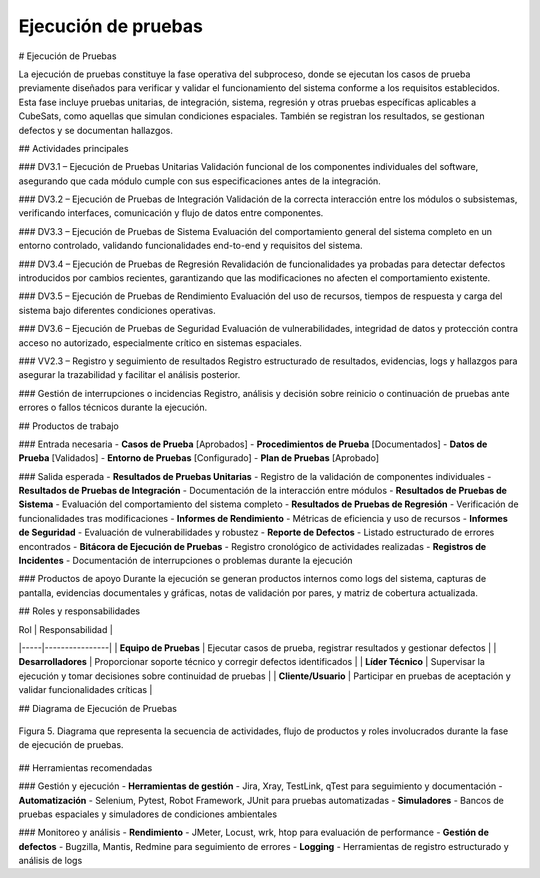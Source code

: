 Ejecución de pruebas
====================

# Ejecución de Pruebas

La ejecución de pruebas constituye la fase operativa del subproceso, donde se ejecutan los casos de prueba previamente diseñados para verificar y validar el funcionamiento del sistema conforme a los requisitos establecidos. Esta fase incluye pruebas unitarias, de integración, sistema, regresión y otras pruebas específicas aplicables a CubeSats, como aquellas que simulan condiciones espaciales. También se registran los resultados, se gestionan defectos y se documentan hallazgos.

## Actividades principales

### DV3.1 – Ejecución de Pruebas Unitarias
Validación funcional de los componentes individuales del software, asegurando que cada módulo cumple con sus especificaciones antes de la integración.

### DV3.2 – Ejecución de Pruebas de Integración
Validación de la correcta interacción entre los módulos o subsistemas, verificando interfaces, comunicación y flujo de datos entre componentes.

### DV3.3 – Ejecución de Pruebas de Sistema
Evaluación del comportamiento general del sistema completo en un entorno controlado, validando funcionalidades end-to-end y requisitos del sistema.

### DV3.4 – Ejecución de Pruebas de Regresión
Revalidación de funcionalidades ya probadas para detectar defectos introducidos por cambios recientes, garantizando que las modificaciones no afecten el comportamiento existente.

### DV3.5 – Ejecución de Pruebas de Rendimiento
Evaluación del uso de recursos, tiempos de respuesta y carga del sistema bajo diferentes condiciones operativas.

### DV3.6 – Ejecución de Pruebas de Seguridad
Evaluación de vulnerabilidades, integridad de datos y protección contra acceso no autorizado, especialmente crítico en sistemas espaciales.

### VV2.3 – Registro y seguimiento de resultados
Registro estructurado de resultados, evidencias, logs y hallazgos para asegurar la trazabilidad y facilitar el análisis posterior.

### Gestión de interrupciones o incidencias
Registro, análisis y decisión sobre reinicio o continuación de pruebas ante errores o fallos técnicos durante la ejecución.

## Productos de trabajo

### Entrada necesaria
- **Casos de Prueba** [Aprobados]
- **Procedimientos de Prueba** [Documentados]
- **Datos de Prueba** [Validados]
- **Entorno de Pruebas** [Configurado]
- **Plan de Pruebas** [Aprobado]

### Salida esperada
- **Resultados de Pruebas Unitarias** - Registro de la validación de componentes individuales
- **Resultados de Pruebas de Integración** - Documentación de la interacción entre módulos
- **Resultados de Pruebas de Sistema** - Evaluación del comportamiento del sistema completo
- **Resultados de Pruebas de Regresión** - Verificación de funcionalidades tras modificaciones
- **Informes de Rendimiento** - Métricas de eficiencia y uso de recursos
- **Informes de Seguridad** - Evaluación de vulnerabilidades y robustez
- **Reporte de Defectos** - Listado estructurado de errores encontrados
- **Bitácora de Ejecución de Pruebas** - Registro cronológico de actividades realizadas
- **Registros de Incidentes** - Documentación de interrupciones o problemas durante la ejecución

### Productos de apoyo
Durante la ejecución se generan productos internos como logs del sistema, capturas de pantalla, evidencias documentales y gráficas, notas de validación por pares, y matriz de cobertura actualizada.

## Roles y responsabilidades

| Rol | Responsabilidad |
|-----|----------------|
| **Equipo de Pruebas** | Ejecutar casos de prueba, registrar resultados y gestionar defectos |
| **Desarrolladores** | Proporcionar soporte técnico y corregir defectos identificados |
| **Líder Técnico** | Supervisar la ejecución y tomar decisiones sobre continuidad de pruebas |
| **Cliente/Usuario** | Participar en pruebas de aceptación y validar funcionalidades críticas |

## Diagrama de Ejecución de Pruebas

.. figure:: _static/images/Guia_P4.png
   :alt: Diagrama de ejecución de pruebas
   :width: 100%
   :align: center

   Figura 5. Diagrama que representa la secuencia de actividades, flujo de productos y roles involucrados durante la fase de ejecución de pruebas.

## Herramientas recomendadas

### Gestión y ejecución
- **Herramientas de gestión** - Jira, Xray, TestLink, qTest para seguimiento y documentación
- **Automatización** - Selenium, Pytest, Robot Framework, JUnit para pruebas automatizadas
- **Simuladores** - Bancos de pruebas espaciales y simuladores de condiciones ambientales

### Monitoreo y análisis
- **Rendimiento** - JMeter, Locust, wrk, htop para evaluación de performance
- **Gestión de defectos** - Bugzilla, Mantis, Redmine para seguimiento de errores
- **Logging** - Herramientas de registro estructurado y análisis de logs

